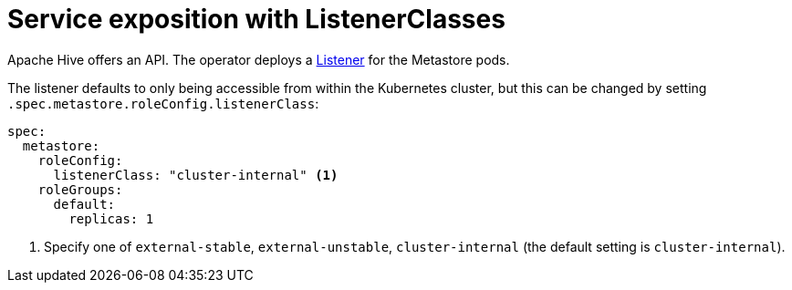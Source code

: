 = Service exposition with ListenerClasses
:description: Configure the Hive service exposure with listener classes: cluster-internal, external-unstable or external-stable

Apache Hive offers an API.
The operator deploys a xref:listener-operator:listener.adoc[Listener] for the Metastore pods.

The listener defaults to only being accessible from within the Kubernetes cluster, but this can be changed by setting `.spec.metastore.roleConfig.listenerClass`:

[source,yaml]
----
spec:
  metastore:
    roleConfig:
      listenerClass: "cluster-internal" <1>
    roleGroups:
      default:
        replicas: 1
----
<1> Specify one of `external-stable`, `external-unstable`, `cluster-internal` (the default setting is `cluster-internal`).
